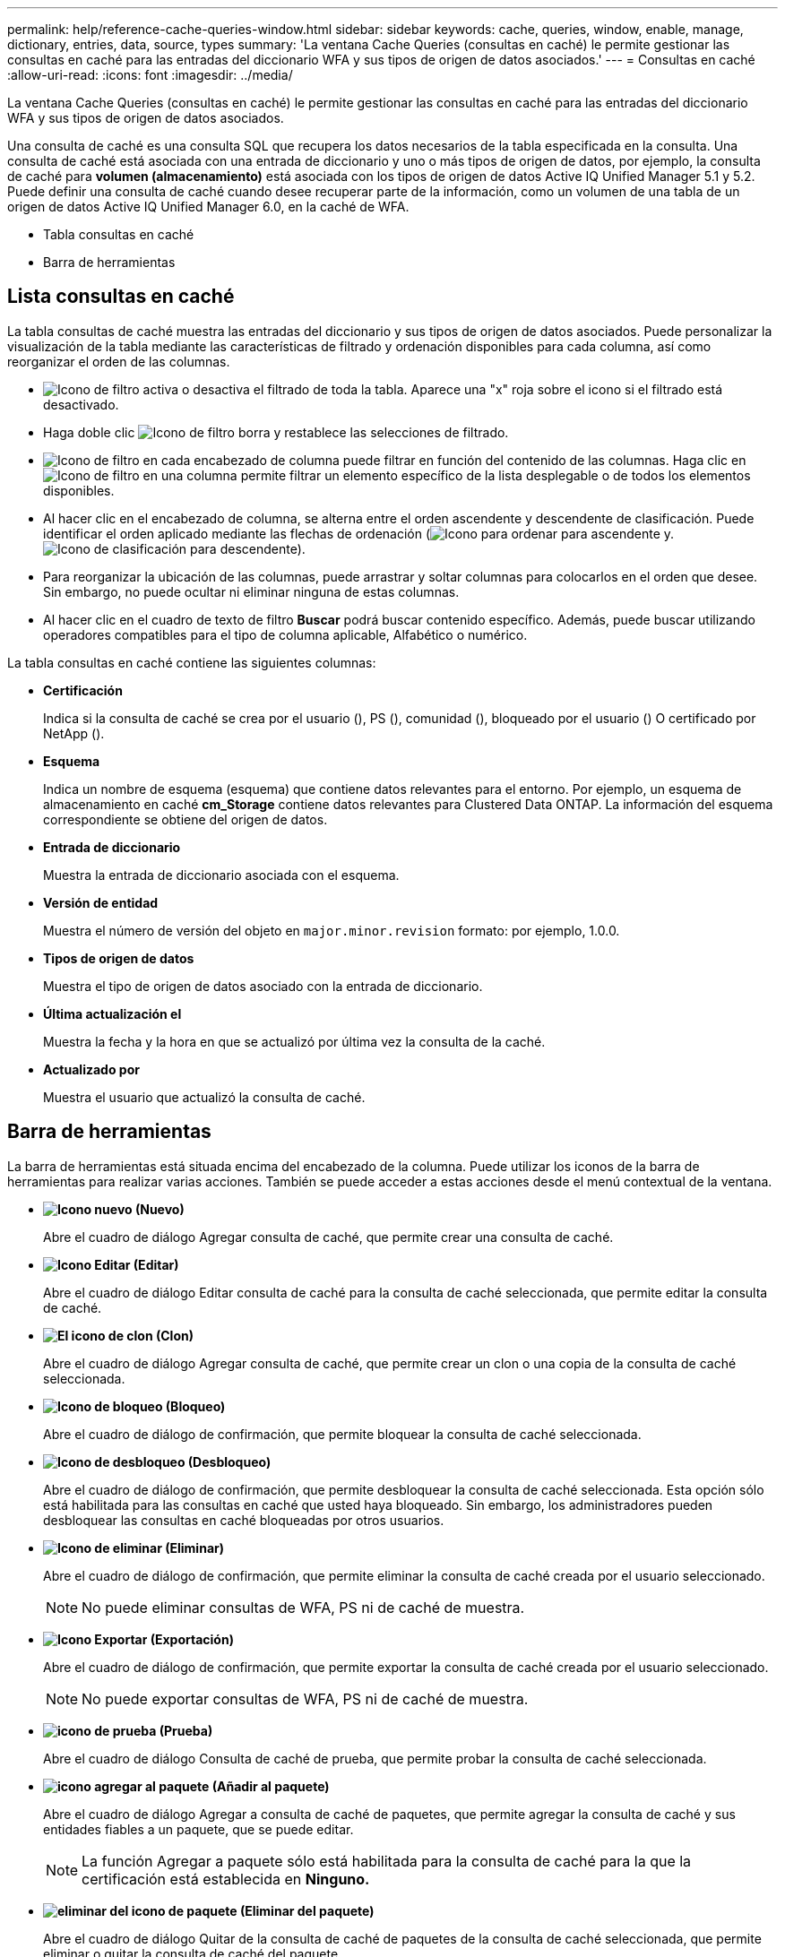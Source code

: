 ---
permalink: help/reference-cache-queries-window.html 
sidebar: sidebar 
keywords: cache, queries, window, enable, manage, dictionary, entries, data, source, types 
summary: 'La ventana Cache Queries (consultas en caché) le permite gestionar las consultas en caché para las entradas del diccionario WFA y sus tipos de origen de datos asociados.' 
---
= Consultas en caché
:allow-uri-read: 
:icons: font
:imagesdir: ../media/


[role="lead"]
La ventana Cache Queries (consultas en caché) le permite gestionar las consultas en caché para las entradas del diccionario WFA y sus tipos de origen de datos asociados.

Una consulta de caché es una consulta SQL que recupera los datos necesarios de la tabla especificada en la consulta. Una consulta de caché está asociada con una entrada de diccionario y uno o más tipos de origen de datos, por ejemplo, la consulta de caché para *volumen (almacenamiento)* está asociada con los tipos de origen de datos Active IQ Unified Manager 5.1 y 5.2. Puede definir una consulta de caché cuando desee recuperar parte de la información, como un volumen de una tabla de un origen de datos Active IQ Unified Manager 6.0, en la caché de WFA.

* Tabla consultas en caché
* Barra de herramientas




== Lista consultas en caché

La tabla consultas de caché muestra las entradas del diccionario y sus tipos de origen de datos asociados. Puede personalizar la visualización de la tabla mediante las características de filtrado y ordenación disponibles para cada columna, así como reorganizar el orden de las columnas.

* image:../media/filter_icon_wfa.gif["Icono de filtro"] activa o desactiva el filtrado de toda la tabla. Aparece una "x" roja sobre el icono si el filtrado está desactivado.
* Haga doble clic image:../media/filter_icon_wfa.gif["Icono de filtro"] borra y restablece las selecciones de filtrado.
* image:../media/wfa_filter_icon.gif["Icono de filtro"] en cada encabezado de columna puede filtrar en función del contenido de las columnas. Haga clic en image:../media/wfa_filter_icon.gif["Icono de filtro"] en una columna permite filtrar un elemento específico de la lista desplegable o de todos los elementos disponibles.
* Al hacer clic en el encabezado de columna, se alterna entre el orden ascendente y descendente de clasificación. Puede identificar el orden aplicado mediante las flechas de ordenación (image:../media/wfa_sortarrow_up_icon.gif["Icono para ordenar"] para ascendente y. image:../media/wfa_sortarrow_down_icon.gif["Icono de clasificación"] para descendente).
* Para reorganizar la ubicación de las columnas, puede arrastrar y soltar columnas para colocarlos en el orden que desee. Sin embargo, no puede ocultar ni eliminar ninguna de estas columnas.
* Al hacer clic en el cuadro de texto de filtro *Buscar* podrá buscar contenido específico. Además, puede buscar utilizando operadores compatibles para el tipo de columna aplicable, Alfabético o numérico.


La tabla consultas en caché contiene las siguientes columnas:

* *Certificación*
+
Indica si la consulta de caché se crea por el usuario (image:../media/community_certification.gif[""]), PS (image:../media/ps_certified_icon_wfa.gif[""]), comunidad (image:../media/community_certification.gif[""]), bloqueado por el usuario (image:../media/lock_icon_wfa.gif[""]) O certificado por NetApp (image:../media/netapp_certified.gif[""]).

* *Esquema*
+
Indica un nombre de esquema (esquema) que contiene datos relevantes para el entorno. Por ejemplo, un esquema de almacenamiento en caché *cm_Storage* contiene datos relevantes para Clustered Data ONTAP. La información del esquema correspondiente se obtiene del origen de datos.

* *Entrada de diccionario*
+
Muestra la entrada de diccionario asociada con el esquema.

* *Versión de entidad*
+
Muestra el número de versión del objeto en `major.minor.revision` formato: por ejemplo, 1.0.0.

* *Tipos de origen de datos*
+
Muestra el tipo de origen de datos asociado con la entrada de diccionario.

* *Última actualización el*
+
Muestra la fecha y la hora en que se actualizó por última vez la consulta de la caché.

* *Actualizado por*
+
Muestra el usuario que actualizó la consulta de caché.





== Barra de herramientas

La barra de herramientas está situada encima del encabezado de la columna. Puede utilizar los iconos de la barra de herramientas para realizar varias acciones. También se puede acceder a estas acciones desde el menú contextual de la ventana.

* *image:../media/new_wfa_icon.gif["Icono nuevo"] (Nuevo)*
+
Abre el cuadro de diálogo Agregar consulta de caché, que permite crear una consulta de caché.

* *image:../media/edit_wfa_icon.gif["Icono Editar"] (Editar)*
+
Abre el cuadro de diálogo Editar consulta de caché para la consulta de caché seleccionada, que permite editar la consulta de caché.

* *image:../media/clone_wfa_icon.gif["El icono de clon"] (Clon)*
+
Abre el cuadro de diálogo Agregar consulta de caché, que permite crear un clon o una copia de la consulta de caché seleccionada.

* *image:../media/lock_wfa_icon.gif["Icono de bloqueo"] (Bloqueo)*
+
Abre el cuadro de diálogo de confirmación, que permite bloquear la consulta de caché seleccionada.

* *image:../media/unlock_wfa_icon.gif["Icono de desbloqueo"] (Desbloqueo)*
+
Abre el cuadro de diálogo de confirmación, que permite desbloquear la consulta de caché seleccionada. Esta opción sólo está habilitada para las consultas en caché que usted haya bloqueado. Sin embargo, los administradores pueden desbloquear las consultas en caché bloqueadas por otros usuarios.

* *image:../media/delete_wfa_icon.gif["Icono de eliminar"] (Eliminar)*
+
Abre el cuadro de diálogo de confirmación, que permite eliminar la consulta de caché creada por el usuario seleccionado.

+

NOTE: No puede eliminar consultas de WFA, PS ni de caché de muestra.

* *image:../media/export_wfa_icon.gif["Icono Exportar"] (Exportación)*
+
Abre el cuadro de diálogo de confirmación, que permite exportar la consulta de caché creada por el usuario seleccionado.

+

NOTE: No puede exportar consultas de WFA, PS ni de caché de muestra.

* *image:../media/test_wfa_icon.gif["icono de prueba"] (Prueba)*
+
Abre el cuadro de diálogo Consulta de caché de prueba, que permite probar la consulta de caché seleccionada.

* *image:../media/add_to_pack.png["icono agregar al paquete"] (Añadir al paquete)*
+
Abre el cuadro de diálogo Agregar a consulta de caché de paquetes, que permite agregar la consulta de caché y sus entidades fiables a un paquete, que se puede editar.

+

NOTE: La función Agregar a paquete sólo está habilitada para la consulta de caché para la que la certificación está establecida en *Ninguno.*

* *image:../media/remove_from_pack.png["eliminar del icono de paquete"] (Eliminar del paquete)*
+
Abre el cuadro de diálogo Quitar de la consulta de caché de paquetes de la consulta de caché seleccionada, que permite eliminar o quitar la consulta de caché del paquete.

+

NOTE: La función Eliminar del paquete sólo está habilitada para la consulta de caché para la que la certificación está establecida en *Ninguno.*


